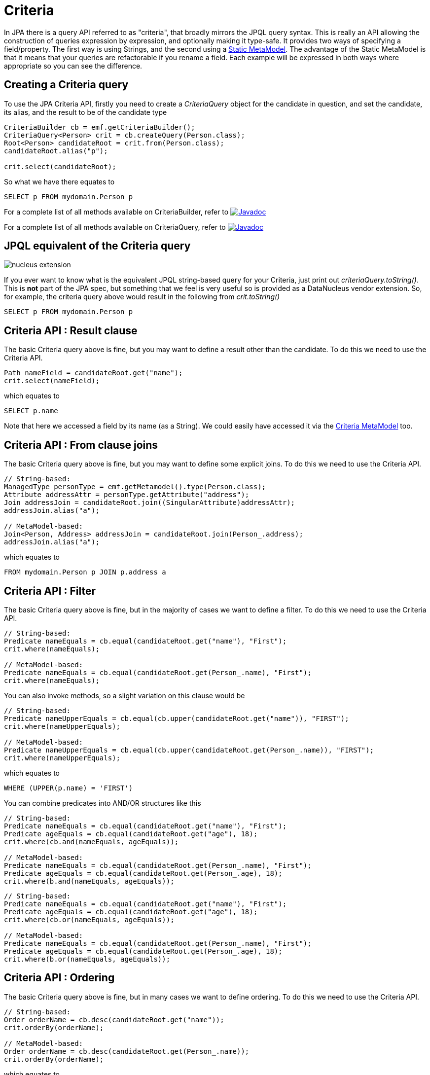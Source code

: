 [[criteria]]
= Criteria
:_basedir: ../
:_imagesdir: images/


In JPA there is a query API referred to as "criteria", that broadly mirrors the JPQL query syntax. 
This is really an API allowing the construction of queries expression by expression, and optionally making it type-safe.
It provides two ways of specifying a field/property. The first way is using Strings, and the second using a link:#metamodel[Static MetaModel]. 
The advantage of the Static MetaModel is that it means that your queries are refactorable if you rename a field. 
Each example will be expressed in both ways where appropriate so you can see the difference.


== Creating a Criteria query

To use the JPA Criteria API, firstly you need to create a _CriteriaQuery_ object for the candidate in question, and set the candidate, its alias, 
and the result to be of the candidate type

[source,java]
-----
CriteriaBuilder cb = emf.getCriteriaBuilder();
CriteriaQuery<Person> crit = cb.createQuery(Person.class);
Root<Person> candidateRoot = crit.from(Person.class);
candidateRoot.alias("p");

crit.select(candidateRoot);
-----

So what we have there equates to

-----
SELECT p FROM mydomain.Person p
-----

For a complete list of all methods available on CriteriaBuilder, refer to
http://www.datanucleus.org/javadocs/javax.persistence/2.1/javax/persistence/criteria/CriteriaBuilder.html[image:../images/javadoc.png[Javadoc]]

For a complete list of all methods available on CriteriaQuery, refer to
http://www.datanucleus.org/javadocs/javax.persistence/2.1/javax/persistence/criteria/CriteriaQuery.html[image:../images/javadoc.png[Javadoc]]


== JPQL equivalent of the Criteria query

image:../images/nucleus_extension.png[]

If you ever want to know what is the equivalent JPQL string-based query for your Criteria, just print out _criteriaQuery.toString()_.
This is *not* part of the JPA spec, but something that we feel is very useful so is provided as a DataNucleus vendor extension. 
So, for example, the criteria query above would result in the following from _crit.toString()_

-----
SELECT p FROM mydomain.Person p
-----


== Criteria API : Result clause

The basic Criteria query above is fine, but you may want to define a result other than the candidate. To do this we need to use the Criteria API.

[source,java]
-----
Path nameField = candidateRoot.get("name");
crit.select(nameField);
-----

which equates to

-----
SELECT p.name
-----

Note that here we accessed a field by its name (as a String). We could easily have accessed it via the link:#metamodel[Criteria MetaModel] too.


== Criteria API : From clause joins

The basic Criteria query above is fine, but you may want to define some explicit joins. To do this we need to use the Criteria API.

[source,java]
-----
// String-based:
ManagedType personType = emf.getMetamodel().type(Person.class);
Attribute addressAttr = personType.getAttribute("address");
Join addressJoin = candidateRoot.join((SingularAttribute)addressAttr);
addressJoin.alias("a");

// MetaModel-based:
Join<Person, Address> addressJoin = candidateRoot.join(Person_.address);
addressJoin.alias("a");
-----

which equates to

-----
FROM mydomain.Person p JOIN p.address a
-----


== Criteria API : Filter

The basic Criteria query above is fine, but in the majority of cases we want to define a filter. To do this we need to use the Criteria API.

[source,java]
-----
// String-based:
Predicate nameEquals = cb.equal(candidateRoot.get("name"), "First");
crit.where(nameEquals);

// MetaModel-based:
Predicate nameEquals = cb.equal(candidateRoot.get(Person_.name), "First");
crit.where(nameEquals);
-----

You can also invoke methods, so a slight variation on this clause would be

[source,java]
-----
// String-based:
Predicate nameUpperEquals = cb.equal(cb.upper(candidateRoot.get("name")), "FIRST");
crit.where(nameUpperEquals);

// MetaModel-based:
Predicate nameUpperEquals = cb.equal(cb.upper(candidateRoot.get(Person_.name)), "FIRST");
crit.where(nameUpperEquals);
-----

which equates to

-----
WHERE (UPPER(p.name) = 'FIRST')
-----

You can combine predicates into AND/OR structures like this

[source,java]
-----
// String-based:
Predicate nameEquals = cb.equal(candidateRoot.get("name"), "First");
Predicate ageEquals = cb.equal(candidateRoot.get("age"), 18);
crit.where(cb.and(nameEquals, ageEquals));

// MetaModel-based:
Predicate nameEquals = cb.equal(candidateRoot.get(Person_.name), "First");
Predicate ageEquals = cb.equal(candidateRoot.get(Person_.age), 18);
crit.where(b.and(nameEquals, ageEquals));
-----


[source,java]
-----
// String-based:
Predicate nameEquals = cb.equal(candidateRoot.get("name"), "First");
Predicate ageEquals = cb.equal(candidateRoot.get("age"), 18);
crit.where(cb.or(nameEquals, ageEquals));

// MetaModel-based:
Predicate nameEquals = cb.equal(candidateRoot.get(Person_.name), "First");
Predicate ageEquals = cb.equal(candidateRoot.get(Person_.age), 18);
crit.where(b.or(nameEquals, ageEquals));
-----




== Criteria API : Ordering

The basic Criteria query above is fine, but in many cases we want to define ordering. To do this we need to use the Criteria API.

[source,java]
-----
// String-based:
Order orderName = cb.desc(candidateRoot.get("name"));
crit.orderBy(orderName);

// MetaModel-based:
Order orderName = cb.desc(candidateRoot.get(Person_.name));
crit.orderBy(orderName);
-----

which equates to

-----
ORDER BY p.name DESC
-----


DataNucleus provides an extension to the JPA Criteria API in its _javax.persistence-2.2.jar_ where you have additional
methods to specify where NULL values are placed in the ordering. Like this

[source,java]
-----
Order orderName = cb.desc(candidateRoot.get("name"));
orderName.nullsFirst();
-----

which will put NULL values of that field before other values. Similarly there is a method `nullsLast`.



== Criteria API : Parameters

Another common thing we would want to do is specify input parameters.
To do this we need to use the Criteria API. Let's take an example of a filter with parameters.

[source,java]
-----
// String-based:
ParameterExpression param1 = cb.parameter(String.class, "myParam1");
Predicate nameEquals = cb.equal(candidateRoot.get("name"), param1);
crit.where(nameEquals);

// MetaModel-based:
ParameterExpression param1 = cb.parameter(String.class, "myParam1");
Predicate nameEquals = cb.equal(candidateRoot.get(Person_.name), param1);
crit.where(nameEquals);
-----

which equates to

-----
WHERE (p.name = :myParam)
-----

Don't forget to set the value of the parameters before executing the query!


== Criteria API : Subqueries

You can also make use of subqueries with Criteria. 

In this example we are going to search for all _Employee(s)_ where the salary is below the average of all _Employees_.
In JPQL this would be written as

-----
SELECT e FROM Employee e WHERE (e.salary < SELECT AVG(e2.salary) FROM Employee e2")
-----

With Criteria we do it like this. Firstly we create the outer query, then create the subquery, and then place the subquery in the outer query.

[source,java]
-----
CriteriaQuery<Employee> crit = cb.createQuery(Employee.class);
Root<Employee> candidate = crit.from(Employee.class);
candidate.alias("e");
crit.select(candidate);

// Create subquery for the average salary of all Employees
Subquery<Double> subCrit = crit.subquery(Double.class);
Root<Employee> subCandidate = subCrit.from(Employee.class);
subCandidate.alias("e2");
Path e2SalaryField = subCandidate.get("salary");
Subquery<Double> avgSalary = subCrit.select(cb.avg(e2SalaryField));

// Add WHERE clause to outer query, linking to subquery
Path eSalaryField = candidate.get("salary");
Predicate lessThanAvgSalary = cb.lessThan(eSalaryField, avgSalary);
crit.where(lessThanAvgSalary);
-----



== Criteria API : IN operator

You can make use of the IN operator with Criteria, like this

[source,java]
-----
List<String> nameOptions = new ArrayList<String>();
nameOptions.add("Fred");
nameOptions.add("George");

Path nameField = candidateRoot.get("name");
Predicate nameIn = nameField.in(nameOptions);
-----

so this generates the equivalent of this JPQL

-----
name IN ('Fred', 'George')
-----


An alternative way of doing this is via the CriteriaBuilder

[source,java]
-----
In nameIn = cb.in(candidateRoot.get("name"));
nameIn.value("Fred");
nameIn.value("George");

crit.where(nameIn);
-----


== Criteria API : Result as Tuple

You sometimes need to define a result for a query.
You can define a result class just like with normal JPQL, but a special case is where you don't have a particular result class and want to 
use the _built-in_ JPA standard *Tuple* class.

[source,java]
-----
CriteriaQuery<Tuple> crit = cb.createTupleQuery();
-----


== Executing a Criteria query

Ok, so we've seen how to generate a Criteria query. So how can we execute it ?
This is simple; convert it into a standard JPA query, set any parameter values and execute it.

[source,java]
-----
Query query = em.createQuery(crit);
List<Person> results = query.getResultList();
-----


== Criteria API : UPDATE query

So the previous examples concentrated on SELECT queries. Let's now do an UPDATE

[source,java]
-----
// String-based:
CriteriaUpdate<Person> crit = qb.createCriteriaUpdate(Person.class);
Root<Person> candidate = crit.from(Person.class);
candidate.alias("p");
crit.set(candidate.get("firstName"), "Freddie");
Predicate teamName = qb.equal(candidate.get("firstName"), "Fred");
crit.where(teamName);
Query q = em.createQuery(crit);
int num = q.executeUpdate();

// MetaModel-based:
CriteriaUpdate<Person> crit = qb.createCriteriaUpdate(Person.class);
Root<Person> candidate = crit.from(Person.class);
candidate.alias("p");
crit.set(candidate.get(Person_.firstName), "Freddie");
Predicate teamName = qb.equal(candidate.get(Person.firstName), "Fred");
crit.where(teamName);
Query q = em.createQuery(crit);
int num = q.executeUpdate();
-----

which equates to

-----
UPDATE Person p SET p.firstName = 'Freddie' WHERE p.firstName = 'Fred'
-----


== Criteria API : DELETE query

So the previous examples concentrated on SELECT queries. Let's now do a DELETE

[source,java]
-----
// String-based:
CriteriaDelete<Person> crit = qb.createCriteriaDelete(Person.class);
Root<Person> candidate = crit.from(Person.class);
candidate.alias("p");
Predicate teamName = qb.equal(candidate.get("firstName"), "Fred");
crit.where(teamName);
Query q = em.createQuery(crit);
int num = q.executeUpdate();

// MetaModel-based:
CriteriaDelete<Person> crit = qb.createCriteriaDelete(Person.class);
Root<Person> candidate = crit.from(Person.class);
candidate.alias("p");
Predicate teamName = qb.equal(candidate.get(Person.firstName), "Fred");
crit.where(teamName);
Query q = em.createQuery(crit);
int num = q.executeUpdate();
-----

which equates to

-----
DELETE FROM Person p WHERE p.firstName = 'Fred'
-----


[[metamodel]]
== Static MetaModel

As we mentioned at the start of this section, there is a Static MetaModel allowing refactorability.
In JPA the MetaModel is a _static metamodel_ of generated classes that mirror the applications 
entities and have persistable fields marked as _public_ and _static_ so that they can be accessed when generating the queries. 
In the examples above you saw reference to a class with name with suffix "_". This is a (static) metamodel class. It is defined below.

The JPA spec contains the following description of the static metamodel.

_For every managed class in the persistence unit, a corresponding metamodel class is produced as follows:_

* For each managed class X in package p, a metamodel class X_ in package p is created.
* The name of the metamodel class is derived from the name of the managed class by appending "_" to the name of the managed class.
* The metamodel class X_ must be annotated with the javax.persistence.StaticMetamodel annotation
* If class X extends another class S, where S is the most derived managed class (i.e., entity or mapped superclass) extended by X, 
then class X_ must extend class S_, where S_ is the meta-model class created for S.
* For every persistent non-collection-valued attribute y declared by class X, where the type of y is Y, 
the metamodel class must contain a declaration as follows: 
[source,java]
-----
public static volatile SingularAttribute<X, Y> y;
-----
* For every persistent collection-valued attribute z declared by class X, where the element type of z is Z, the metamodel class must contain a declaration as follows:
** if the collection type of z is java.util.Collection, then 
[source,java]
-----
public static volatile CollectionAttribute<X, Z> z;
-----
** if the collection type of z is java.util.Set, then
[source,java]
-----
public static volatile SetAttribute<X, Z> z;
-----
** if the collection type of z is java.util.List, then
[source,java]
-----
public static volatile ListAttribute<X, Z> z;
-----
** if the collection type of z is java.util.Map, then
[source,java]
-----
public static volatile MapAttribute<X, K, Z> z;
-----
where K is the type of the key of the map in class X

Let's take an example, for the following class

[source,java]
-----
package mydomain.metamodel;

import java.util.*;
import javax.persistence.*;

@Entity
public class Person
{
    @Id
    long id;

    String name;

    @OneToMany
    List<Address> addresses;
}
-----

the static metamodel class (generated by `datanucleus-jpa-query.jar`) will be

[source,java]
-----
package mydomain.metamodel;

import javax.persistence.metamodel.*;

@StaticMetamodel(Person.class)
public class Person_ 
{
    public static volatile SingularAttribute<Person, Long> id;
    public static volatile SingularAttribute<Person, String> name;
    public static volatile ListAttribute<Person, Address> addresses;
}
-----

*So how do we generate this metamodel definition for our query classes?*
DataNucleus provides an _annotation processor_ in `datanucleus-jpa-query.jar` that can be used when compiling your model classes to generate the static metamodel classes.
What this does is when the compile is invoked, all classes that have persistence annotations will be passed to the annotation processor and a Java file generated for its metamodel. 
Then all classes (original + metamodel) are compiled.


=== Using Maven

To enable this in Maven you would need the above jar as well as `javax.persistence.jar` to be in the CLASSPATH at compile
This creates the "static metamodel" classes under _target/generated-sources/annotations/_. 
You can change this location using the configuration property *generatedSourcesDirectory* of the _maven-compiler-plugin_.


=== Using Eclipse

To enable this in Eclipse you would need to do the following

* Go to _Java Compiler_ and make sure the compiler compliance level is 1.8 or above (needed for DN 5+ anyway)
* Go to _Java Compiler -> Annotation Processing_ and enable the project specific settings and enable annotation processing
* Go to _Java Compiler -> Annotation Processing -> Factory Path_, enable the project specific settings and then add the following jars to the list: 
`datanucleus-jpa-query.jar`, `javax.persistence.jar`



This creates the "static metamodel" classes under _target/generated-sources/annotations/_. 
You can change this location on the _Java Compiler -> Annotation Processing_ page.

